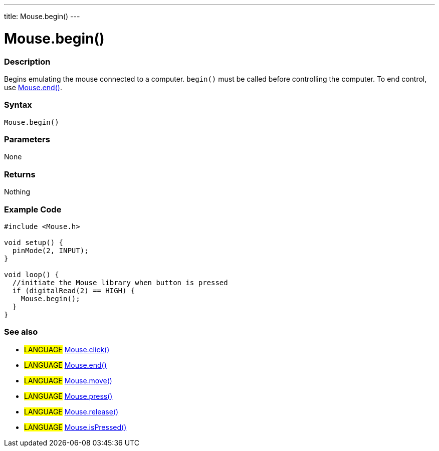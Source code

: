---
title: Mouse.begin()
---





= Mouse.begin()


// OVERVIEW SECTION STARTS
[#overview]
--

[float]
=== Description
Begins emulating the mouse connected to a computer. `begin()` must be called before controlling the computer. To end control, use link:../mouseend[Mouse.end()].
[%hardbreaks]


[float]
=== Syntax
`Mouse.begin()`


[float]
=== Parameters
None


[float]
=== Returns
Nothing

--
// OVERVIEW SECTION ENDS




// HOW TO USE SECTION STARTS
[#howtouse]
--

[float]
=== Example Code
// Describe what the example code is all about and add relevant code   ►►►►► THIS SECTION IS MANDATORY ◄◄◄◄◄


[source,arduino]
----
#include <Mouse.h>

void setup() {
  pinMode(2, INPUT);
}

void loop() {
  //initiate the Mouse library when button is pressed
  if (digitalRead(2) == HIGH) {
    Mouse.begin();
  }
}
----

--
// HOW TO USE SECTION ENDS


// SEE ALSO SECTION
[#see_also]
--

[float]
=== See also

[role="language"]
* #LANGUAGE# link:../mouseclick[Mouse.click()]
* #LANGUAGE# link:../mouseend[Mouse.end()]
* #LANGUAGE# link:../mousemove[Mouse.move()]
* #LANGUAGE# link:../mousepress[Mouse.press()]
* #LANGUAGE# link:../mouserelease[Mouse.release()]
* #LANGUAGE# link:../mouseispressed[Mouse.isPressed()]

--
// SEE ALSO SECTION ENDS

